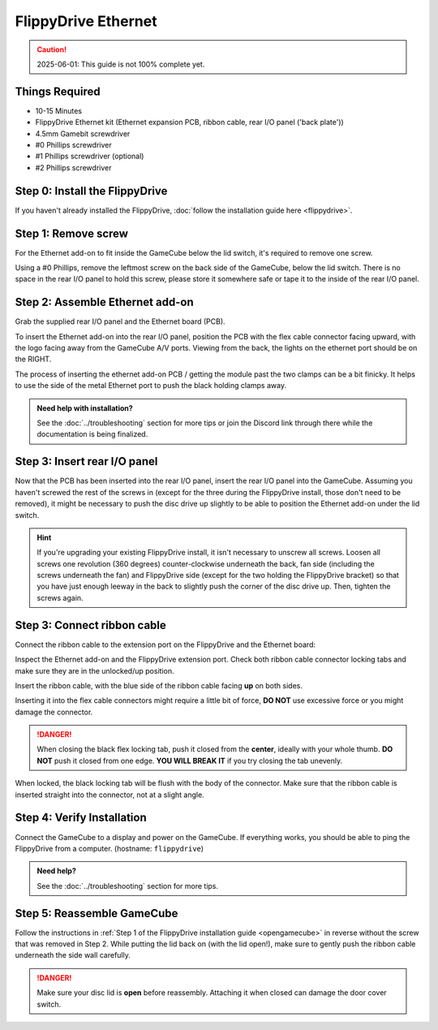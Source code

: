 FlippyDrive Ethernet
********************
.. caution:: 2025-06-01: This guide is not 100% complete yet.

Things Required
===============
.. image:: /_static/install_ethernet/1_overview.jpg
  :width: 50%

- 10-15 Minutes
- FlippyDrive Ethernet kit (Ethernet expansion PCB, ribbon cable, rear I/O panel ('back plate'))
- 4.5mm Gamebit screwdriver
- #0 Phillips screwdriver
- #1 Phillips screwdriver (optional)
- #2 Phillips screwdriver

Step 0: Install the FlippyDrive
===============================

If you haven't already installed the FlippyDrive, :doc:`follow the installation guide here <flippydrive>`.

Step 1: Remove screw
====================

.. image:: /_static/install_ethernet/16_gc_screw.jpg

For the Ethernet add-on to fit inside the GameCube below the lid switch, it's required to remove one screw.

Using a #0 Phillips, remove the leftmost screw on the back side of the GameCube, below the lid switch. There is no space in the rear I/O panel to hold this screw, please store it somewhere safe or tape it to the inside of the rear I/O panel.

Step 2: Assemble Ethernet add-on
================================

Grab the supplied rear I/O panel and the Ethernet board (PCB).

To insert the Ethernet add-on into the rear I/O panel, position the PCB with the flex cable connector facing upward, with the logo facing away from the GameCube A/V ports.
Viewing from the back, the lights on the ethernet port should be on the RIGHT.

.. image:: /_static/install_ethernet/4_reariopanelzoom.jpg

The process of inserting the ethernet add-on PCB / getting the module past the two clamps can be a bit finicky. It helps to use the side of the metal Ethernet port to push the black holding clamps away.

.. admonition:: Need help with installation?
    :class: hint

    See the :doc:`../troubleshooting` section for more tips or join the Discord link through there while the documentation is being finalized.

.. image:: /_static/install_ethernet/6_rear_io_angle2.jpg
.. image:: /_static/install_ethernet/11_rear_io_press2.jpg


Step 3: Insert rear I/O panel
=============================
Now that the PCB has been inserted into the rear I/O panel, insert the rear I/O panel into the GameCube. Assuming you haven't screwed the rest of the screws in (except for the three during the FlippyDrive install, those don't need to be removed), it might be necessary to push the disc drive up slightly to be able to position the Ethernet add-on under the lid switch.

.. hint:: If you're upgrading your existing FlippyDrive install, it isn't necessary to unscrew all screws. Loosen all screws one revolution (360 degrees) counter-clockwise underneath the back, fan side (including the screws underneath the fan) and FlippyDrive side (except for the two holding the FlippyDrive bracket) so that you have just enough leeway in the back to slightly push the corner of the disc drive up. Then, tighten the screws again.

.. image:: /_static/install_ethernet/17_gc_cable.jpg

Step 3: Connect ribbon cable
============================

Connect the ribbon cable to the extension port on the FlippyDrive and the Ethernet board:

Inspect the Ethernet add-on and the FlippyDrive extension port. Check both ribbon cable connector locking tabs and make sure they are in the unlocked/up position.

.. image:: /_static/install_ethernet/13_rear_io_ribbon_insert.jpg

Insert the ribbon cable, with the blue side of the ribbon cable facing **up** on both sides.

.. image:: /_static/install_ethernet/19_gc_fd_ribbon_insert.jpg

Inserting it into the flex cable connectors might require a little bit of force, **DO NOT** use excessive force or you might damage the connector.

.. danger::

   When closing the black flex locking tab, push it closed from the **center**, ideally with your whole thumb. **DO NOT** push it closed from one edge. **YOU WILL BREAK IT** if you try closing the tab unevenly.

When locked, the black locking tab will be flush with the body of the connector. Make sure that the ribbon cable is inserted straight into the connector, not at a slight angle.

Step 4: Verify Installation
===========================
Connect the GameCube to a display and power on the GameCube. If everything works, you should be able to ping the FlippyDrive from a computer. (hostname: ``flippydrive``)

.. todo:: Add section how to verify installation through the bootloader menu

.. admonition:: Need help?
    :class: hint
    
    See the :doc:`../troubleshooting` section for more tips.

Step 5: Reassemble GameCube
===========================

Follow the instructions in :ref:`Step 1 of the FlippyDrive installation guide <opengamecube>` in reverse without the screw that was removed in Step 2. While putting the lid back on (with the lid open!), make sure to gently push the ribbon cable underneath the side wall carefully.

.. danger::
    Make sure your disc lid is **open** before reassembly. Attaching it when closed can damage the door cover switch.